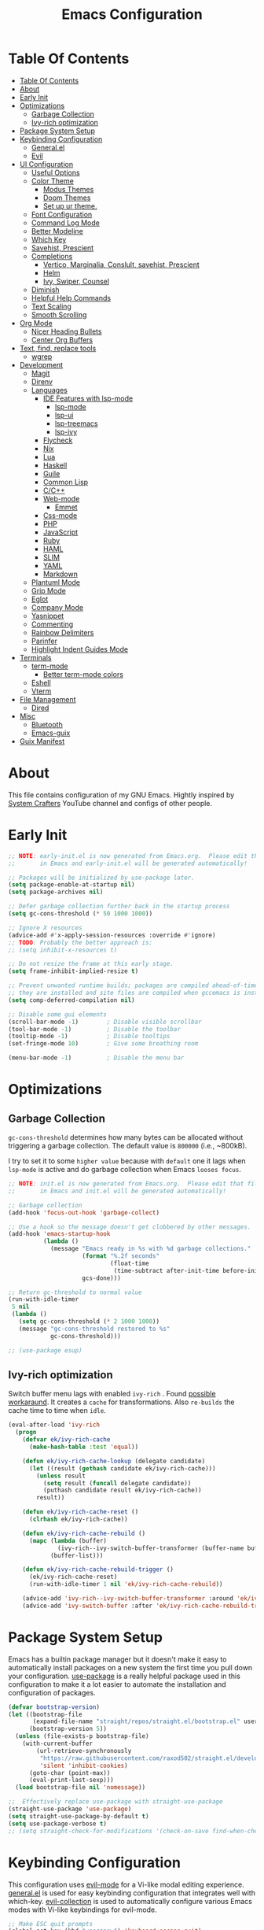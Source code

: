 #+startup: overview
#+title: Emacs Configuration
#+property: header-args :emacs-lisp :tangle init.el :mkdirp yes

* Table Of Contents
:PROPERTIES:
:TOC:      :include all
:END:
:CONTENTS:
- [[#table-of-contents][Table Of Contents]]
- [[#about][About]]
- [[#early-init][Early Init]]
- [[#optimizations][Optimizations]]
  - [[#garbage-collection][Garbage Collection]]
  - [[#ivy-rich-optimization][Ivy-rich optimization]]
- [[#package-system-setup][Package System Setup]]
- [[#keybinding-configuration][Keybinding Configuration]]
  - [[#generalel][General.el]]
  - [[#evil][Evil]]
- [[#ui-configuration][UI Configuration]]
  - [[#useful-options][Useful Options]]
  - [[#color-theme][Color Theme]]
    - [[#modus-themes][Modus Themes]]
    - [[#doom-themes][Doom Themes]]
    - [[#set-up-ur-theme][Set up ur theme.]]
  - [[#font-configuration][Font Configuration]]
  - [[#command-log-mode][Command Log Mode]]
  - [[#better-modeline][Better Modeline]]
  - [[#which-key][Which Key]]
  - [[#savehist-prescient][Savehist, Prescient]]
  - [[#completions][Completions]]
    - [[#vertico-marginalia-conslult-savehist-prescient][Vertico, Marginalia, Conslult, savehist, Prescient]]
    - [[#helm][Helm]]
    - [[#ivy-swiper-counsel][Ivy, Swiper, Counsel]]
  - [[#diminish][Diminish]]
  - [[#helpful-help-commands][Helpful Help Commands]]
  - [[#text-scaling][Text Scaling]]
  - [[#smooth-scrolling][Smooth Scrolling]]
- [[#org-mode][Org Mode]]
  - [[#nicer-heading-bullets][Nicer Heading Bullets]]
  - [[#center-org-buffers][Center Org Buffers]]
- [[#text-find-replace-tools][Text, find, replace tools]]
  - [[#wgrep][wgrep]]
- [[#development][Development]]
  - [[#magit][Magit]]
  - [[#direnv][Direnv]]
  - [[#languages][Languages]]
    - [[#ide-features-with-lsp-mode][IDE Features with lsp-mode]]
      - [[#lsp-mode][lsp-mode]]
      - [[#lsp-ui][lsp-ui]]
      - [[#lsp-treemacs][lsp-treemacs]]
      - [[#lsp-ivy][lsp-ivy]]
    - [[#flycheck][Flycheck]]
    - [[#nix][Nix]]
    - [[#lua][Lua]]
    - [[#haskell][Haskell]]
    - [[#guile][Guile]]
    - [[#common-lisp][Common Lisp]]
    - [[#cc][C/C++]]
    - [[#web-mode][Web-mode]]
      - [[#emmet][Emmet]]
    - [[#css-mode][Css-mode]]
    - [[#php][PHP]]
    - [[#javascript][JavaScript]]
    - [[#ruby][Ruby]]
    - [[#haml][HAML]]
    - [[#slim][SLIM]]
    - [[#yaml][YAML]]
    - [[#markdown][Markdown]]
  - [[#plantuml-mode][Plantuml Mode]]
  - [[#grip-mode][Grip Mode]]
  - [[#eglot][Eglot]]
  - [[#company-mode][Company Mode]]
  - [[#yasnippet][Yasnippet]]
  - [[#commenting][Commenting]]
  - [[#rainbow-delimiters][Rainbow Delimiters]]
  - [[#parinfer][Parinfer]]
  - [[#highlight-indent-guides-mode][Highlight Indent Guides Mode]]
- [[#terminals][Terminals]]
  - [[#term-mode][term-mode]]
    - [[#better-term-mode-colors][Better term-mode colors]]
  - [[#eshell][Eshell]]
  - [[#vterm][Vterm]]
- [[#file-management][File Management]]
  - [[#dired][Dired]]
- [[#misc][Misc]]
  - [[#bluetooth][Bluetooth]]
  - [[#emacs-guix][Emacs-guix]]
- [[#guix-manifest][Guix Manifest]]
:END:

* About
This file contains configuration of my GNU Emacs.
Hightly inspired by [[https://www.youtube.com/channel/UCAiiOTio8Yu69c3XnR7nQBQ][System Crafters]] YouTube channel and configs of other people.

* Early Init

  #+begin_src emacs-lisp :tangle early-init.el
    ;; NOTE: early-init.el is now generated from Emacs.org.  Please edit that file
    ;;       in Emacs and early-init.el will be generated automatically!

    ;; Packages will be initialized by use-package later.
    (setq package-enable-at-startup nil)
    (setq package-archives nil)

    ;; Defer garbage collection further back in the startup process
    (setq gc-cons-threshold (* 50 1000 1000))

    ;; Ignore X resources
    (advice-add #'x-apply-session-resources :override #'ignore)
    ;; TODO: Probably the better approach is:
    ;; (setq inhibit-x-resources t)

    ;; Do not resize the frame at this early stage.
    (setq frame-inhibit-implied-resize t)

    ;; Prevent unwanted runtime builds; packages are compiled ahead-of-time when
    ;; they are installed and site files are compiled when gccemacs is installed.
    (setq comp-deferred-compilation nil)

    ;; Disable some gui elements
    (scroll-bar-mode -1)        ; Disable visible scrollbar
    (tool-bar-mode -1)          ; Disable the toolbar
    (tooltip-mode -1)           ; Disable tooltips
    (set-fringe-mode 10)        ; Give some breathing room

    (menu-bar-mode -1)          ; Disable the menu bar
  #+end_src

* Optimizations
** Garbage Collection
=gc-cons-threshold= determines how many bytes can be allocated without triggering a garbage collection. The default value is =800000= (i.e., ~800kB).

I try to set it to some =higher value= because with =default= one it lags when =lsp-mode= is active and do garbage collection when Emacs =looses focus=.

#+begin_src emacs-lisp
  ;; NOTE: init.el is now generated from Emacs.org.  Please edit that file
  ;;       in Emacs and init.el will be generated automatically!
  
  ;; Garbage collection
  (add-hook 'focus-out-hook 'garbage-collect)
  
  ;; Use a hook so the message doesn't get clobbered by other messages.
  (add-hook 'emacs-startup-hook
            (lambda ()
              (message "Emacs ready in %s with %d garbage collections."
                       (format "%.2f seconds"
                               (float-time
                                (time-subtract after-init-time before-init-time)))
                       gcs-done)))
  
  ;; Return gc-threshold to normal value
  (run-with-idle-timer
   5 nil
   (lambda ()
     (setq gc-cons-threshold (* 2 1000 1000))
     (message "gc-cons-threshold restored to %s"
              gc-cons-threshold)))
  
  ;; (use-package esup)
#+end_src

** Ivy-rich optimization
Switch buffer menu lags with enabled =ivy-rich= . Found [[https://github.com/Yevgnen/ivy-rich/issues/87#issuecomment-689581896][possible workaraund]]. 
It creates a =cache= for transformations. Also =re-builds= the cache time to time when =idle=.

#+begin_src emacs-lisp
  (eval-after-load 'ivy-rich
    (progn
      (defvar ek/ivy-rich-cache
        (make-hash-table :test 'equal))
  
      (defun ek/ivy-rich-cache-lookup (delegate candidate)
        (let ((result (gethash candidate ek/ivy-rich-cache)))
          (unless result
            (setq result (funcall delegate candidate))
            (puthash candidate result ek/ivy-rich-cache))
          result))
  
      (defun ek/ivy-rich-cache-reset ()
        (clrhash ek/ivy-rich-cache))
  
      (defun ek/ivy-rich-cache-rebuild ()
        (mapc (lambda (buffer)
                (ivy-rich--ivy-switch-buffer-transformer (buffer-name buffer)))
              (buffer-list)))
  
      (defun ek/ivy-rich-cache-rebuild-trigger ()
        (ek/ivy-rich-cache-reset)
        (run-with-idle-timer 1 nil 'ek/ivy-rich-cache-rebuild))
  
      (advice-add 'ivy-rich--ivy-switch-buffer-transformer :around 'ek/ivy-rich-cache-lookup)
      (advice-add 'ivy-switch-buffer :after 'ek/ivy-rich-cache-rebuild-trigger)))
#+end_src
* Package System Setup
Emacs has a builtin package manager but it doesn't make it easy to automatically install packages on a new system the first time you pull down your configuration. [[https://github.com/jwiegley/use-package][use-package]] is a really helpful package used in this configuration to make it a lot easier to automate the installation and configuration of packages.

#+begin_src emacs-lisp
  (defvar bootstrap-version)
  (let ((bootstrap-file
         (expand-file-name "straight/repos/straight.el/bootstrap.el" user-emacs-directory))
        (bootstrap-version 5))
    (unless (file-exists-p bootstrap-file)
      (with-current-buffer
          (url-retrieve-synchronously
           "https://raw.githubusercontent.com/raxod502/straight.el/develop/install.el"
           'silent 'inhibit-cookies)
        (goto-char (point-max))
        (eval-print-last-sexp)))
    (load bootstrap-file nil 'nomessage))

  ;;  Effectively replace use-package with straight-use-package
  (straight-use-package 'use-package)
  (setq straight-use-package-by-default t)
  (setq use-package-verbose t)
  ;; (setq straight-check-for-modifications '(check-on-save find-when-checking))
  #+end_src

* Keybinding Configuration
This configuration uses [[https://evil.readthedocs.io/en/latest/index.html][evil-mode]] for a Vi-like modal editing experience. [[https://github.com/noctuid/general.el][general.el]] is used for easy keybinding configuration that integrates well with which-key. [[https://github.com/emacs-evil/evil-collection][evil-collection]] is used to automatically configure various Emacs modes with Vi-like keybindings for evil-mode.

#+begin_src emacs-lisp
  ;; Make ESC quit prompts
  (global-set-key (kbd "<escape>") 'keyboard-escape-quit)

  ;; Change some keys for Mac
  (setq mac-command-modifier 'control)
  (setq mac-control-modifier 'command)
#+end_src

** General.el

#+begin_src emacs-lisp
  (use-package general
    :defer 1
    :config
    (general-create-definer efs/leader-keys
      :keymaps '(normal insert visual emacs)
      :prefix "SPC"
      :global-prefix "C-SPC")

    (efs/leader-keys
      "t"  '(:ignore t :which-key "toggles")
      "tt" '(counsel-load-theme :which-key "choose theme")
      "c" '(:ignore t :which-key "configs")
      "ca" '((lambda () (interactive) (find-file "~/dotfiles/emacs/.config/emacs/Emacs.org")) :which-key "Emacs.org")
      "cb" '((lambda () (interactive) (find-file "~/dotfiles/desktop/Desktop.org")) :which-key "Desktop.org")
      "cc" '((lambda () (interactive) (find-file "~/dotfiles/guix/.config/guix/system/config.scm")) :which-key "config.scm")
      "cd" '((lambda () (interactive) (find-file "~/dotfiles/awesome/.config/awesome/rc.lua")) :which-key "rc.lua")
      "ce" '((lambda () (interactive) (find-file "~/dotfiles/xmonad/.xmonad/Xmonad.org")) :which-key "Xmonad.org")))
#+end_src

** Evil

#+begin_src emacs-lisp
  (use-package evil
    ;; :disabled
    :defer 1
    :init
    (setq evil-want-integration t)
    (setq evil-want-keybinding nil)
    (setq evil-want-C-u-scroll t)
    (setq evil-want-C-i-jump nil)
    :config
    (evil-mode 1)
    (define-key evil-insert-state-map (kbd "C-g") 'evil-normal-state)
    (define-key evil-insert-state-map (kbd "C-h") 'evil-delete-backward-char-and-join)

    (define-key evil-normal-state-map (kbd "C-r") 'undo-tree-redo)

    ;; Use visual line motions even outside of visual-line-mode buffers
    ;; (evil-global-set-key 'motion "j" 'evil-next-visual-line)
    ;; (evil-global-set-key 'motion "k" 'evil-previous-visual-line)
    (evil-set-initial-state 'messages-buffer-mode 'normal)
    (evil-set-initial-state 'dashboard-mode 'normal))

  (use-package evil-collection
    ;; :disabled
    :defer 1
    :after evil
    :config
    (evil-collection-init))

  (use-package undo-tree
    :disabled
    :defer 1
    :after evil
    :config
    (global-undo-tree-mode 1))
#+end_src

* UI Configuration
** Useful Options
This section configures basic UI settings that remove unneeded elements to make Emacs look more minimal, disables and enables some small features.

#+begin_src emacs-lisp
  ;; You will most likely need to adjust this font size for your system!
  (defvar efs/default-font-size 160)
  (defvar efs/default-variable-font-size 160)

  ;; Make frame transparency overridable
  (defvar efs/frame-transparency '(90 . 90))

  (setq inhibit-startup-message t)

  ;; Set up the visible bell
  (setq visible-bell nil)

  ;; Set up the ring bell
  (setq ring-bell-function 'ignore)

  ;; (column-number-mode)
  ;; (global-display-line-numbers-mode t)
  ;; (menu-bar--display-line-numbers-mode-relative)

  ;; Set frame transparency
  (set-frame-parameter (selected-frame) 'alpha efs/frame-transparency)
  (add-to-list 'default-frame-alist `(alpha . ,efs/frame-transparency))
  ;; (set-frame-parameter (selected-frame) 'fullscreen 'maximized)
  ;; (add-to-list 'default-frame-alist '(fullscreen . maximized))

  ;; For correct fullscreen mode
  (setq frame-resize-pixelwise t)

  ;; Disable line numbers for some modes
  (dolist (mode '(org-mode-hook
                  term-mode-hook
                  shell-mode-hook
                  vterm-mode-hook
                  eshell-mode-hook
                  treemacs-mode-hook))
    (add-hook mode (lambda () (display-line-numbers-mode 0))))

  ;; Disable blink cursor
  (blink-cursor-mode 0)

  ;; Accept 'y' and 'n' rather than 'yes' and 'no'.
  (defalias 'yes-or-no-p 'y-or-n-p)

  ;; Stop creating backup and autosave files.
  (setq make-backup-files nil)
  (setq auto-save-default nil)

  ;; Auto-revert files and dired buffers on change
  ;; (setq global-auto-revert-mode 1)
  ;; (setq global-auto-revert-non-file-buffers 1)

  ;; (server-start)
#+end_src

** Color Theme
*** Modus Themes
[[https://protesilaos.com/modus-themes/][The Modus themes]] are designed for accessible readability. They conform with the highest standard for color contrast between any given combination of background and foreground values. This corresponds to the WCAG AAA standard, which specifies a minimum rate of distance in relative luminance of 7:1.

#+begin_src emacs-lisp
  (use-package modus-themes)
#+end_src

*** Doom Themes
[[https://github.com/hlissner/emacs-doom-themes][doom-themes]] is a great set of themes with a lot of variety and support for many different Emacs modes. Taking a look at the [[https://github.com/hlissner/emacs-doom-themes/tree/screenshots][screenshots]] might help you decide which one you like best. You can also run M-x counsel-load-theme to choose between them easily.

#+begin_src emacs-lisp
  (use-package doom-themes)
#+end_src

*** Set up ur theme.

#+begin_src emacs-lisp
  ;; Color theme
  ;; (if (equal (system-name) "void")
  ;;     (load-theme 'modus-operandi t)
  ;;   (load-theme 'modus-vivendi t))
  (load-theme 'modus-vivendi t)
#+end_src

** Font Configuration

 #+begin_src emacs-lisp
   (setq my-fixed-font-name "mononoki Nerd Font")
  
   (defun efs/set-font-faces ()
     (message "Setting faces!")
     (set-face-attribute 'default nil :font my-fixed-font-name :height efs/default-font-size)
  
     ;; Set the fixed pitch face
     (set-face-attribute 'fixed-pitch nil :font my-fixed-font-name :height efs/default-font-size)
  
     ;; Set the variable pitch face
     (set-face-attribute 'variable-pitch nil :font "Cantarell" :height efs/default-font-size))
  
   (if (daemonp)
       (add-hook 'after-make-frame-functions
                 (lambda (frame)
                   (setq doom-modeline-icon t)
                   (with-selected-frame frame
                     (efs/set-font-faces))))
     (efs/set-font-faces))
 #+end_src

** Command Log Mode
[[https://github.com/lewang/command-log-mode][command-log-mode]] is useful for displaying a panel showing each key binding you use in a panel on the right side of the frame. Great for live streams and screencasts!

#+begin_src emacs-lisp
  (use-package command-log-mode
    :commands command-log-mode)
#+end_src

** Better Modeline
[[https://github.com/seagle0128/doom-modeline][doom-modeline]] is a very attractive and rich (yet still minimal) mode line configuration for Emacs. The default configuration is quite good but you can check out the [[https://github.com/seagle0128/doom-modeline#customize][configuration options]] for more things you can enable or disable.

*NOTE:* The first time you load your configuration on a new machine, you’ll need to run `M-x all-the-icons-install-fonts` so that mode line icons display correctly.

#+begin_src emacs-lisp
  (use-package all-the-icons)

  (use-package doom-modeline
    :init (doom-modeline-mode 1)
    :config (setq doom-modeline-height 10))
#+end_src

** Which Key
[[https://github.com/justbur/emacs-which-key][which-key]] is a useful UI panel that appears when you start pressing any key binding in Emacs to offer you all possible completions for the prefix. For example, if you press =C-c= (hold control and press the letter =c=), a panel will appear at the bottom of the frame displaying all of the bindings under that prefix and which command they run. This is very useful for learning the possible key bindings in the mode of your current buffer.

#+begin_src emacs-lisp
  (use-package which-key
    :defer 2
    ;; :init (which-key-mode)
    :diminish which-key-mode
    :custom
    (which-key-idle-delay 1)
    :config
    (which-key-mode))
  
  ;; (use-package which-key-posframe
  ;;   :load-path "~/.config/emacs/elpa/which-key-posframe-20190427.1103/which-key-posframe.el"
  ;;   :config
  ;;   (which-key-posframe-mode))
#+end_src

** Savehist, Prescient

#+begin_src emacs-lisp
  (use-package savehist
    :defer 1
    :init
    (savehist-mode 1)
    :config
    (setq history-length 25))

  (use-package prescient
    :disabled
    :init
    (setq prescient-persist-mode 1))
#+end_src

** Completions
*** Vertico, Marginalia, Conslult, savehist, Prescient
[[https://github.com/minad/vertico][Vertico]] provides a minimalistic vertical completion UI, which is based on the default completion system.

#+begin_src emacs-lisp
  (use-package vertico
    :disabled
    :custom
    (vertico-cycle t)
    :init
    (vertico-mode 1))
  
  (use-package marginalia
    :disabled
    :after vertico
    :custom
    (marginalia-annotators '(marginalia-annotators-heavy marginalia-annotators-light nil))
    :init
    (marginalia-mode 1))
  
  (use-package consult
    :disabled
    :after vertico
    :bind
    (("C-s" . consult-line)
     ("C-M-l" . consult-imenu)
     ("C-M-j" . consult-buffer)
     :map minibuffer-local-map
     ("C-r" . consult-history))
    :custom
    (completion-in-region-function #'consult-completion-in-region))
#+end_src

*** Helm

#+begin_src emacs-lisp
  (use-package helm
    :disabled
    :bind ("M-x" . helm-M-x)
    :config
    (setq completion-styles '(flex))
    (setq helm-display-function 'helm-display-buffer-in-own-frame)
    :init
    (helm-mode 1))
#+end_src
*** Ivy, Swiper, Counsel
[[https://oremacs.com/swiper/][Ivy]] is an excellent completion framework for Emacs. It provides a minimal yet powerful selection menu that appears when you open files, switch buffers, and for many other tasks in Emacs. =Counsel= is a customized set of commands to replace `find-file` with `counsel-find-file`, etc which provide useful commands for each of the default completion commands. =Swiper= is an alternative to isearch that uses ivy to show an overview of all matches.

[[https://github.com/Yevgnen/ivy-rich][ivy-rich]] adds extra columns to a few of the Counsel commands to provide more information about each item.

#+begin_src emacs-lisp
  (use-package ivy
    :defer 1
    :after counsel
    :diminish ivy-mode
    :bind (("C-s" . swiper)
           ;; :map ivy-minibuffer-map
           ;; ("TAB" . ivy-alt-done)
           ;; ("C-l" . ivy-alt-done)
           ;; ("C-j" . ivy-next-line)
           ;; ("C-k" . ivy-previous-line)
           :map ivy-switch-buffer-map
           ;; ("C-k" . ivy-previous-line)
           ;; ("C-l" . ivy-done)
           ("C-d" . ivy-switch-buffer-kill)
           :map ivy-reverse-i-search-map
           ;; ("C-k" . ivy-previous-line)
           ("C-d" . ivy-reverse-i-search-kill))
    :config
    ;; (setq ivy-wrap t)
    (setq ivy-use-selectable-prompt 1)
    (ivy-mode 1))

  (use-package ivy-prescient
    :after ivy
    :custom
    (prescient-persist-mode t)
    :config
    (ivy-prescient-mode 1))

  (use-package ivy-rich
    ;; :init (ivy-rich-mode 1)
    :after ivy
    :config
    (ivy-rich-mode 1))

  (use-package counsel
    :defer 1
    :bind (("C-M-j" . 'counsel-switch-buffer)
           :map minibuffer-local-map
           ("C-r" . 'counsel-minibuffer-history))
    :custom
    (counsel-linux-app-format-function #'counsel-linux-app-format-function-name-only)
    :config
    (counsel-mode 1))

  (use-package swiper
    :commands swiper)

  (use-package ivy-posframe
    :disabled
    :after ivy
    :custom
    (ivy-posframe-display-functions-alist
     '((swiper          . ivy-posframe-display-at-point)
       (complete-symbol . ivy-posframe-display-at-point)
       (counsel-M-x     . ivy-posframe-display-at-window-bottom-left)
       (t               . ivy-posframe-display)))
    (ivy-posframe-parameters 
     '((alpha . 80)                                   
       ;; (parent-frame nil)
       (left-fringe . 7)                                                   
       (right-fringe . 7)))
    :config 
    (ivy-posframe-mode 1))
#+end_src
** Diminish
[[https://github.com/emacsmirror/diminish][This]] package implements hiding or abbreviation of the mode line displays (lighters) of minor-modes.

#+begin_src emacs-lisp
  (use-package diminish
    :defer 1)
#+end_src

** Helpful Help Commands
[[https://github.com/Wilfred/helpful][Helpful]] adds a lot of very helpful (get it?) information to Emacs’ =describe-= command buffers. For example, if you use =describe-function=, you will not only get the documentation about the function, you will also see the source code of the function and where it gets used in other places in the Emacs configuration. It is very useful for figuring out how things work in Emacs.

#+begin_src emacs-lisp
  (use-package helpful
    :defer 2
    :custom
    (counsel-describe-function-function #'helpful-callable)
    (counsel-describe-variable-function #'helpful-variable)
    :bind
    ([remap describe-function] . counsel-describe-function)
    ([remap describe-command] . helpful-command)
    ([remap describe-variable] . counsel-describe-variable)
    ([remap describe-key] . helpful-key))
#+end_src

** Text Scaling
This is an example of using [[https://github.com/abo-abo/hydra][Hydra]] to design a transient key binding for quickly adjusting the scale of the text on screen. We define a hydra that is bound to =C-s t s= and, once activated, =j= and =k= increase and decrease the text scale. You can press any other key (or =f= specifically) to exit the transient key map.

#+begin_src emacs-lisp
  (use-package hydra
    :defer t)
  
  (defhydra hydra-text-scale (:timeout 4)
    "scale text"
    ("j" text-scale-increase "in")
    ("k" text-scale-decrease "out")
    ("f" nil "finished" :exit t))
  
  (efs/leader-keys
    "ts" '(hydra-text-scale/body :which-key "scale text"))
#+end_src

** Smooth Scrolling
[[https://github.com/aspiers/smooth-scrolling][This package]] offers a minor mode which make emacs =scroll smoothly=. It keeps the point away from the top and bottom of the current buffer's window in order to keep lines of context around the point visible as much as possible, whilst minimising the frequency of sudden scroll jumps which are visually confusing.

#+begin_src emacs-lisp
  (use-package smooth-scrolling
    :defer t
    :commands smooth-scrolling-mode)
    ;; :custom
    ;; (smooth-scrolling-mode 1))
#+end_src

* Org Mode
[[https://orgmode.org/][Org Mode]] is one of the hallmark features of Emacs. It is a rich document editor, project planner, task and time tracker, blogging engine, and literate coding utility all wrapped up in one package.

#+begin_src emacs-lisp
  (defun efs/org-mode-setup ()
    (org-indent-mode 1)
    (electric-indent-local-mode -1)
    (variable-pitch-mode 1)
    (visual-line-mode 0))
  
  (use-package org
    :defer 1
    ;; :pin org
    :commands (org-capture org-agenda)
    :hook (org-mode . efs/org-mode-setup)
    :config
    ;; (setq org-ellipsis " ▾")
  
    ;; Place for Org Agenda config
  
    (efs/org-font-setup))
#+end_src

*** Nicer Heading Bullets
[[https://github.com/sabof/org-bullets][org-bullets]] replaces the heading stars in org-mode buffers with nicer looking characters that you can control. Another option for this is [[https://github.com/integral-dw/org-superstar-mode][org-superstar-mode]] which we may cover in a later video.

#+begin_src emacs-lisp
;; (use-package org-bullets
;;   :after org
;;   :hook (org-mode . org-bullets-mode)
;;   :custom
;;   (org-bullets-bullet-list '("◉" "○" "●" "○" "●" "○" "●")))
#+end_src

*** Center Org Buffers
We use [[https://github.com/joostkremers/visual-fill-column][visual-fill-column]] to center org-mode buffers for a more pleasing writing experience as it centers the contents of the buffer horizontally to seem more like you are editing a document. This is really a matter of personal preference so you can remove the block below if you don’t like the behavior.

#+begin_src emacs-lisp
  (defun efs/org-mode-visual-fill ()
    (setq visual-fill-column-width 100
          visual-fill-column-center-text t)
    (visual-fill-column-mode 1))
  
  (use-package visual-fill-column
    ;; :disabled
    :hook (org-mode . efs/org-mode-visual-fill))
#+end_src

** Better Font Faces
The =efs/org-font-setup= function configures various text faces to tweak the sizes of headings and use variable width fonts in most cases so that it looks more like we’re editing a document in =org-mode=. We switch back to fixed width (monospace) fonts for code blocks and tables so that they display correctly.

#+begin_src emacs-lisp
  (defun efs/org-font-setup ()
    ;; Replace list hyphen with dot
    ;; (font-lock-add-keywords 'org-mode
    ;;                         '(("^ *\\([-]\\) "
    ;;                            (0 (prog1 () (compose-region (match-beginning 1) (match-end 1) "•"))))))
  
    ;; Set faces for heading levels
    (dolist (face '((org-level-1 . 1.2)
                    (org-level-2 . 1.1)
                    (org-level-3 . 1.05)
                    (org-level-4 . 1.0)
                    (org-level-5 . 1.1)
                    (org-level-6 . 1.1)
                    (org-level-7 . 1.1)
                    (org-level-8 . 1.1)))
      (set-face-attribute (car face) nil :font "Cantarell" :weight 'regular :height (cdr face)))
  
    ;; Ensure that anything that should be fixed-pitch in Org files appears that way
    (set-face-attribute 'org-block nil    :foreground nil :inherit 'fixed-pitch)
    (set-face-attribute 'org-table nil    :inherit 'fixed-pitch)
    (set-face-attribute 'org-formula nil  :inherit 'fixed-pitch)
    (set-face-attribute 'org-code nil     :inherit '(shadow fixed-pitch))
    (set-face-attribute 'org-table nil    :inherit '(shadow fixed-pitch))
    (set-face-attribute 'org-verbatim nil :inherit '(shadow fixed-pitch))
    (set-face-attribute 'org-special-keyword nil :inherit '(font-lock-comment-face fixed-pitch))
    (set-face-attribute 'org-meta-line nil :inherit '(font-lock-comment-face fixed-pitch))
    (set-face-attribute 'org-checkbox nil  :inherit 'fixed-pitch))
#+end_src

** Create table of contents with ease
[[https://github.com/alphapapa/org-make-toc][This package]] makes it easy to have one or more customizable tables of contents in Org files. They can be updated manually, or automatically when the file is saved. Links to headings are created compatible with GitHub’s Org renderer.

#+begin_src emacs-lisp
  (straight-use-package 'org-make-toc)
  (with-eval-after-load 'org
    (require 'org-make-toc))
#+end_src

** Configure Babel Languages
To execute or export code in =org-mode= code blocks, you’ll need to set up =org-babel-load-languages= for each language you’d like to use. [[https://orgmode.org/worg/org-contrib/babel/languages.html][This page]] documents all of the languages that you can use with =org-babel=.

#+begin_src emacs-lisp
  (with-eval-after-load 'org
    (org-babel-do-load-languages
      'org-babel-load-languages
      '((emacs-lisp . t)
        (lua . t)
        (haskell . t)
        (python . t)))
  
    (push '("conf-unix" . conf-unix) org-src-lang-modes))
#+end_src

** Structure Templates
Org Mode’s [[https://orgmode.org/manual/Structure-Templates.html][structure templates]] feature enables you to quickly insert code blocks into your Org files in combination with =org-tempo= by typing =<= followed by the template name like =el= or =py= and then press =TAB=. For example, to insert an empty =emacs-lisp= block below, you can type =<el= and press =TAB= to expand into such a block.

You can add more =src= block templates below by copying one of the lines and changing the two strings at the end, the first to be the template name and the second to contain the name of the language [[https://orgmode.org/worg/org-contrib/babel/languages.html][as it is known by Org Babel]].

#+begin_src emacs-lisp
(with-eval-after-load 'org
  ;; This is needed as of Org 9.2
  (require 'org-tempo)
    (add-to-list 'org-structure-template-alist '("sh" . "src shell"))
    (add-to-list 'org-structure-template-alist '("el" . "src emacs-lisp"))
    (add-to-list 'org-structure-template-alist '("py" . "src python"))
    (add-to-list 'org-structure-template-alist '("xm" . "src xml"))
    (add-to-list 'org-structure-template-alist '("co" . "src conf"))
    (add-to-list 'org-structure-template-alist '("lu" . "src lua"))
    (add-to-list 'org-structure-template-alist '("hs" . "src haskell"))
    (add-to-list 'org-structure-template-alist '("sc" . "src scheme")))
#+end_src

** Auto-tangle Configuration Files
This snippet adds a hook to =org-mode= buffers so that =efs/org-babel-tangle-config= gets executed each time such a buffer gets saved. This function checks to see if the file being saved is the Emacs.org file you’re looking at right now, and if so, automatically exports the configuration here to the associated output files.

#+begin_src emacs-lisp
  ;; Automatically tangle our Emacs.org config file when we save it
  (defun efs/org-babel-tangle-config ()
    (when (string-equal (file-name-directory (buffer-file-name))
                        (expand-file-name user-emacs-directory))
      ;; Dynamic scoping to the rescue
      (let ((org-confirm-babel-evaluate nil))
        (org-babel-tangle))))
  
  ;; (add-hook 'org-mode-hook (lambda () (add-hook 'after-save-hook #'efs/org-babel-tangle-config)))
#+end_src

* Text, find, replace tools
** wgrep
[[https://github.com/mhayashi1120/Emacs-wgrep][wgrep]] allows you to edit a grep buffer and apply those changes to the file buffer like =sed= interactively. No need to learn sed script, just learn Emacs.

#+begin_src emacs-lisp
  (use-package wgrep
    :defer t)
#+end_src

* Development
** Magit

#+begin_src emacs-lisp  
  (use-package magit
    :commands magit-status)  
#+end_src
** Direnv
[[https://github.com/wbolster/emacs-direnv][this package]] provides [[https://direnv.net/][direnv]] integration for emacs.

it works by invoking direnv to obtain the environment for the current file, then updating the emacs variables process-environment and exec-path.

the result is that programs started from within emacs, such as inferior shells, linters, compilers, and test runners, will be looked up in the correct =$PATH=, and will be started with the correct environment variables set.

#+begin_src emacs-lisp
  (use-package direnv
    :defer 2
    :config
    (direnv-mode))
#+end_src
** ASDF
[[https://github.com/tabfugnic/asdf.el][asdf.el]] is an Emacs interface for asdf version manager.

It provides functions that plug into the cli through Emacs and adds the necessary environment setup so your software will run within Emacs.

#+begin_src emacs-lisp
  (use-package asdf
   :straight 
   (asdf :type git :host github :repo "tabfugnic/asdf.el")
   :config
   (require 'asdf)
   (asdf-enable))
#+end_src

** Languages
*** IDE Features with lsp-mode
**** lsp-mode
We use the excellent[[https://emacs-lsp.github.io/lsp-mode/][lsp-mode]] to enable IDE-like functionality for many different programming languages via “language servers” that speak the [[https://microsoft.github.io/language-server-protocol/][Language Server Protocol]]. Before trying to set up =lsp-mode= for a particular language, check out the [[https://emacs-lsp.github.io/lsp-mode/page/languages/][documentation for your language]] so that you can learn which language servers are available and how to install them.

The =lsp-keymap-prefix= setting enables you to define a prefix for where =lsp-mode= ’s default keybindings will be added. I highly recommend using the prefix to find out what you can do with lsp-mode in a buffer.

The =which-key= integration adds helpful descriptions of the various keys so you should be able to learn a lot just by pressing =C-c l= in a =lsp-mode= buffer and trying different things that you find there.

#+begin_src emacs-lisp
;; (defun efs/lsp-mode-setup ()
;;   (setq lsp-headerline-breadcrumb-segments '(path-up-to-project file symbols))
;;   (lsp-headerline-breadcrumb-mode))

;; (use-package lsp-mode
;;   :commands (lsp lsp-deferred)
;;   :hook (lsp-mode . efs/lsp-mode-setup)
;;   :init
;;   (setq lsp-keymap-prefix "C-c l")  ;; Or 'C-l', 's-l'
;;   :config
;;   (lsp-enable-which-key-integration t))
#+end_src

**** lsp-ui
[[https://emacs-lsp.github.io/lsp-ui/][lsp-ui]] is a set of UI enhancements built on top of =lsp-mode= which make Emacs feel even more like an IDE. Check out the screenshots on the =lsp-ui= homepage (linked at the beginning of this paragraph) to see examples of what it can do.

#+begin_src emacs-lisp
;; (use-package lsp-ui
;;   :hook (lsp-mode . lsp-ui-mode)
;;   :custom
;;   (lsp-ui-doc-position 'bottom))
#+end_src

**** lsp-treemacs
[[https://github.com/emacs-lsp/lsp-treemacs][lsp-treemacs]] provides nice tree views for different aspects of your code like symbols in a file, references of a symbol, or diagnostic messages (errors and warnings) that are found in your code.

Try these commands with =M-x= :

- =lsp-treemacs-symbols= - Show a tree view of the symbols in the current file
- =lsp-treemacs-references= - Show a tree view for the references of the symbol under the cursor
- =lsp-treemacs-error-list= - Show a tree view for the diagnostic messages in the project

This package is built on the [[https://github.com/Alexander-Miller/treemacs][treemacs]] package which might be of some interest to you if you like to have a file browser at the left side of your screen in your editor.

#+begin_src emacs-lisp
;; (use-package lsp-treemacs
;;   :after lsp)
#+end_src

**** lsp-ivy
[[https://github.com/emacs-lsp/lsp-ivy][lsp-ivy]] integrates Ivy with =lsp-mode= to make it easy to search for things by name in your code. When you run these commands, a prompt will appear in the minibuffer allowing you to type part of the name of a symbol in your code. Results will be populated in the minibuffer so that you can find what you’re looking for and jump to that location in the code upon selecting the result.

Try these commands with =M-x= :

- =lsp-ivy-workspace-symbol= - Search for a symbol name in the current project workspace
- =lsp-ivy-global-workspace-symbol= - Search for a symbol name in all active project workspaces

#+begin_src emacs-lisp
;; (use-package lsp-ivy
;;   :after lsp-mode)
#+end_src
*** Flycheck

#+begin_src emacs-lisp
  (use-package flycheck
    :commands (flycheck-mode))
#+end_src

*** Nix
Nix expressions language used in Nix package manager and NixOS.

#+begin_src emacs-lisp
  (use-package nix-mode
    :mode "//.nix//'"
    :hook (nix-mode ;; . lsp-deferred
           ))
#+end_src

*** Lua

#+begin_src emacs-lisp
  (use-package lua-mode
    ;; :disabled
    :mode "//.lua'"
    ;; :hook (lua-mode ;; . lsp-deferred)
    )
#+end_src

*** Haskell

#+begin_src emacs-lisp
  (use-package haskell-mode
    ;; :disabled
    :mode "//.hs'"
    ;; :hook (haskell-mode ;; . lsp-deferred)
    )
#+end_src

*** Guile
Set guile as default scheme dialect to avoid annoying dialogs.

#+begin_src emacs-lisp
  (use-package geiser
    :commands geiser
    :config
    (setq geiser-scheme-implementation 'guile))
  
  (use-package geiser-guile
    :after geiser)
#+end_src

*** Common Lisp

#+begin_src emacs-lisp
  (use-package slime
    :commands slime
    :config
    (setq inferior-lisp-program "sbcl --noinform --no-linedit"))

  (use-package slime-company
    :after '(slime company))

  (use-package slime-docker
    :defer t
    :config
    (setq slime-docker-image-name "my-sbcl")
    (setq slime-docker-program "sbcl")
    (setq slime-docker-ports '((:host-port 8080 :container-port 8080)))
    (setq slime-docker-mounts `(((,(expand-file-name "~/proj/lisp/") . "/home/cl/")))))
#+end_src

*** C/C++

*** Web-mode

#+begin_src emacs-lisp
  (use-package web-mode
    :hook (web-mode . company-mode)
    :mode 
    ("//.html'" "//.php'" "//.erb'")
    :config
    (setq web-mode-markup-indent-offet 2)
    (setq web-mode-code-indent-offset 2)
    (setq web-mode-attr-indent-offset 2)
    (setq web-mode-attr-value-indent-offset 2)
    (setq web-mode-sql-indent-offset 2))
#+end_src

**** Emmet
[[https://emmet.io/][Emmet]] is a plugin for many popular text editors which greatly improves HTML & CSS workflow

#+begin_src emacs-lisp
  (use-package emmet-mode
    :commands (emmet-mode)
    :hook (web-mode . emmet-mode))
#+end_src

*** Css-mode

#+begin_src emacs-lisp
  (use-package css-mode
    :defer t
    :hook (css-mode . company-mode)
    :config
    (setq css-indent-offset 2))
#+end_src

*** PHP

#+begin_src emacs-lisp
  (use-package php-mode
    :defer t
    ;; :mode "//.php'"
    )
#+end_src

*** JavaScript

#+begin_src emacs-lisp
  (use-package js
    :defer t
    :hook (js-mode . company-mode)
    :config
    (setq js-indent-level 2))
#+end_src

*** Ruby

#+begin_src emacs-lisp
  (use-package ruby-mode
    :defer t
    :hook (ruby-mode . company-mode))

  (use-package ruby-test-mode
    :defer t)

  (use-package robe
    :defer t)
#+end_src

*** HAML

#+begin_src emacs-lisp
  (use-package haml-mode
    :hook 
    (haml-mode . flycheck-mode)
    (haml-mode . company-mode)
    :mode ("//.haml'"))
#+end_src

*** SLIM

#+begin_src emacs-lisp
  (use-package slim-mode
    :hook 
    (slim-mode . flycheck-mode)
    (slim-mode . company-mode)
    :mode ("//.slim"))
#+end_src

*** YAML
The [[https://github.com/yoshiki/yaml-mode][emacs major mode]] for editing files in the YAML data serialization format. 

#+begin_src emacs-lisp
  (use-package yaml-mode
    :hook (yaml-mode . company-mode)
    :mode ("//.yaml'"))
#+end_src

*** Markdown

#+begin_src emacs-lisp
  (use-package markdown-mode
    :hook (markdown-mode . company-mode)
    :mode ("//.md'"))
#+end_src

** Plantuml Mode
[[https://github.com/skuro/plantuml-mode][Plantuml-mode]] is emacs major mode for plantuml.
[[https://plantuml.com/][PlantUML]] is a component that allows to quickly write:

    - Sequence diagram
    - Usecase diagram
    - Class diagram
    - Object diagram
    - Activity diagram (here is the legacy syntax)
    - Component diagram
    - Deployment diagram
    - State diagram
    - Timing diagram

#+begin_src emacs-lisp
  (use-package plantuml-mode
    :defer t
    :config
    (setq plantuml-executable-path "~/.guix-profile/bin/plantuml")
    (setq plantuml-default-exec-mode 'executable))
#+end_src

** Grip Mode

#+begin_src emacs-lisp
  (use-package grip-mode
    :defer t
    :config
    (setq grip-binary-path "~/.guix-profile/bin/grip")
    (setq grip-url-browser "firefox")
    (setq grip-update-after-change nil))
#+end_src

** Eglot
[[https://github.com/joaotavora/eglot][Eglot]] is an Emacs =LSP= client. It's more minimal than lsp-mode.

#+begin_src emacs-lisp
  (use-package eglot
    :defer t)
#+end_src

** Company Mode
[[http://company-mode.github.io/][Company Mode]] provides a nicer in-buffer completion interface than =completion-at-point= which is more reminiscent of what you would expect from an IDE. We add a simple configuration to make the keybindings a little more useful ( =TAB= now completes the selection and initiates completion at the current location if needed).

We also use [[https://github.com/sebastiencs/company-box][company-box]] to further enhance the look of the completions with icons and better overall presentation.

#+begin_src emacs-lisp
  (use-package company
    ;; :ensure t
    :defer t
    ;; :after lsp-mode
    ;; :hook (after-init . global-company-mode)
    :bind (:map company-active-map
           ("<tab>" . company-complete-selection))
          ;; (:map lsp-mode-map
          ;;  ("<tab>" . company-indent-or-complete-common))
    :custom
    (company-tooltip-limit 5)
    (company-minimum-prefix-length 2)
    (company-idle-delay 0.3)
    (company-selection-wrap-around t)
    (company-require-match 'never))
  
  ;; (use-package company-box
    ;; :hook (company-mode . company-box-mode))
#+end_src

** Yasnippet
[[https://github.com/joaotavora/yasnippet][YASnippet]] is a template system for Emacs. It allows you to type an abbreviation and automatically expand it into function templates. Bundled language templates include: C, C++, C#, Perl, Python, Ruby, SQL, LaTeX, HTML, CSS and more.

#+begin_src emacs-lisp
  ;; Collection of snippets
  (use-package yasnippet-snippets
    :defer t)
  
  (use-package yasnippet                  ; Snippets
    :defer t
    ;; :ensure t
    :config
    (setq
     yas-verbosity 1                      ; No need to be so verbose
     yas-wrap-around-region t)
  
    (with-eval-after-load 'yasnippet
      (setq yas-snippet-dirs '(yasnippet-snippets-dir)))
  
    (yas-reload-all)
    ;; (yas-global-mode)
    )
#+end_src

** Commenting
Emacs’ built in commenting functionality =comment-dwim= (usually bound to =M-;= ) doesn’t always comment things in the way you might expect so we use [[https://github.com/redguardtoo/evil-nerd-commenter][evil-nerd-commenter]] to provide a more familiar behavior. I’ve bound it to =M-/= since other editors sometimes use this binding but you could also replace Emacs’ =M-;= binding with this command.

#+begin_src emacs-lisp
  (use-package evil-nerd-commenter
    :bind ("M-/" . evilnc-comment-or-uncomment-lines))
#+end_src

** Rainbow Delimiters
[[https://github.com/Fanael/rainbow-delimiters][rainbow-delimiters]] is useful in programming modes because it colorizes nested parentheses and brackets according to their nesting depth. This makes it a lot easier to visually match parentheses in Emacs Lisp code without having to count them yourself.

#+begin_src emacs-lisp
  (use-package rainbow-delimiters
    :hook (prog-mode . rainbow-delimiters-mode))
#+end_src

** Parinfer
[[https://github.com/DogLooksGood/parinfer-mode][Parinfer]] is a proof-of-concept editor mode for Lisp programming languages. It will infer some changes to keep Parens and Indentation inline with one another. Parinfer consists of two modes:

- *Indent Mode*
      Indent Mode gives you full control of indentation, while Parinfer corrects parens.

- *Paren Mode*
      Paren Mode gives you full control of parens, while Parinfer corrects indentation.

#+begin_src emacs-lisp
;; (use-package parinfer
;;   :bind
;;   ("C-," . parinfer-toggle-mode)
;;   :init
;;   (progn
;;     (setq parinfer-extensions
;;           '(defaults       ; should be included.
;;             pretty-parens  ; different paren styles for different modes.
;;             evil           ; If you use Evil.
;;             ;; lispy          ; If you use Lispy. With this extension, you should install Lispy and do not enable lispy-mode directly.
;;             ;; paredit        ; Introduce some paredit commands.
;;             smart-tab      ; C-b & C-f jump positions and smart shift with tab & S-tab.
;;             smart-yank))   ; Yank behavior depend on mode.
;;     (add-hook 'clojure-mode-hook #'parinfer-mode)
;;     (add-hook 'emacs-lisp-mode-hook #'parinfer-mode)
;;     (add-hook 'common-lisp-mode-hook #'parinfer-mode)
;;     (add-hook 'scheme-mode-hook #'parinfer-mode)
;;     (add-hook 'lisp-mode-hook #'parinfer-mode)))
#+end_src

** Highlight Indent Guides Mode
[[https://github.com/DarthFennec/highlight-indent-guides][This minor mode]] highlights indentation levels via font-lock. Indent widths are dynamically discovered, which means this correctly highlights in any mode, regardless of indent width, even in languages with non-uniform indentation such as Haskell. By default, this mode also inspects your theme dynamically, and automatically chooses appropriate colors for highlighting. This mode works properly around hard tabs and mixed indentation, and it behaves well in large buffers.

#+begin_src emacs-lisp
  (use-package highlight-indent-guides
    :commands (highlight-indent-guides))
#+end_src

* Terminals
** term-mode
=term-mode= is a built-in terminal emulator in Emacs. Because it is written in Emacs Lisp, you can start using it immediately with very little configuration. If you are on Linux or macOS, =term-mode= is a great choice to get started because it supports fairly complex terminal applications (=htop=, =vim=, etc) and works pretty reliably. However, because it is written in Emacs Lisp, it can be slower than other options like =vterm=. The speed will only be an issue if you regularly run console apps with a lot of output.

One important thing to understand is =line-mode= versus =char-mode=. =line-mode= enables you to use normal Emacs keybindings while moving around in the terminal buffer while =char-mode= sends most of your keypresses to the underlying terminal. While using =term-mode=, you will want to be in =char-mode= for any terminal applications that have their own keybindings. If you’re just in your usual shell, =line-mode= is sufficient and feels more integrated with Emacs.

With =evil-collection= installed, you will automatically switch to =char-mode= when you enter Evil’s insert mode (press =i=). You will automatically be switched back to =line-mode= when you enter Evil’s normal mode (press =ESC=).

Run a terminal with =M-x term=!

*Useful key bindings:*

- =C-c C-p= / =C-c C-n= - go back and forward in the buffer’s prompts (also =[[= and =]]= with evil-mode)
- =C-c C-k= - Enter char-mode
- =C-c C-j= - Return to line-mode
- If you have =evil-collection= installed, =term-mode= will enter char mode when you use Evil’s Insert mode

#+begin_src emacs-lisp
  (use-package term
    :commands term
    :config
    (setq explicit-shell-file-name "bash") ;; Change this to zsh, etc
    ;;(setq explicit-zsh-args '())         ;; Use 'explicit-<shell>-args for shell-specific args
  
    ;; Match the default Bash shell prompt.  Update this if you have a custom prompt
    (setq term-prompt-regexp "^[^#$%>\n]*[#$%>] *"))
#+end_src

*** Better term-mode colors
The =eterm-256color= package enhances the output of =term-mode= to enable handling of a wider range of color codes so that many popular terminal applications look as you would expect them to. Keep in mind that this package requires =ncurses= to be installed on your machine so that it has access to the =tic= program. Most Linux distributions come with this program installed already so you may not have to do anything extra to use it.

#+begin_src emacs-lisp
  (use-package eterm-256color
    :hook (term-mode . eterm-256color-mode))
#+end_src

** Eshell
[[https://www.gnu.org/software/emacs/manual/html_mono/eshell.html#Contributors-to-Eshell][Eshell]] is Emacs’ own shell implementation written in Emacs Lisp. It provides you with a cross-platform implementation (even on Windows!) of the common GNU utilities you would find on Linux and macOS (=ls=, =rm=, =mv=, =grep=, etc). It also allows you to call Emacs Lisp functions directly from the shell and you can even set up aliases (like aliasing =vim= to =find-file=). Eshell is also an Emacs Lisp REPL which allows you to evaluate full expressions at the shell.

The downsides to Eshell are that it can be harder to configure than other packages due to the particularity of where you need to set some options for them to go into effect, the lack of shell completions (by default) for some useful things like Git commands, and that REPL programs sometimes don’t work as well. However, many of these limitations can be dealt with by good configuration and installing external packages, so don’t let that discourage you from trying it!

*Useful key bindings:*

- =C-c C-p= / =C-c C-n= - go back and forward in the buffer’s prompts (also =[[= and =]]= with evil-mode)
- =M-p= / =M-n= - go back and forward in the input history
- =C-c C-u= - delete the current input string backwards up to the cursor
- =counsel-esh-history= - A searchable history of commands typed into Eshell

For more thoughts on Eshell, check out these articles by Pierre Neidhardt:

- https://ambrevar.xyz/emacs-eshell/index.html
- https://ambrevar.xyz/emacs-eshell-versus-shell/index.html

#+begin_src emacs-lisp
  (defun efs/configure-eshell ()
    ;; Save command history when commands are entered
    (add-hook 'eshell-pre-command-hook 'eshell-save-some-history)

    ;; Truncate buffer for performance
    (add-to-list 'eshell-output-filter-functions 'eshell-truncate-buffer)

    ;; Bind some useful keys for evil-mode
    (evil-define-key '(normal insert visual) eshell-mode-map (kbd "C-r") 'counsel-esh-history)
    (evil-define-key '(normal insert visual) eshell-mode-map (kbd "<home>") 'eshell-bol)
    (evil-normalize-keymaps)

    (setq eshell-history-size         10000
          eshell-buffer-maximum-lines 10000
          eshell-hist-ignoredups t
          eshell-scroll-to-bottom-on-input t))

  (use-package eshell-git-prompt
    :after eshell)

  (use-package eshell
    :commands eshell
    :hook (eshell-first-time-mode . efs/configure-eshell)
    :config

    (with-eval-after-load 'esh-opt
      (setq eshell-destroy-buffer-when-process-dies t)
      (setq eshell-visual-commands '("htop" "zsh" "vim")))

    (eshell-git-prompt-use-theme 'robbyrussell))
#+end_src

** Vterm

#+begin_src emacs-lisp
  (if (equal (system-name) "guixsd")
      (use-package vterm
        ;; :ensure nil
        :straight nil
        :commands vterm)
    (use-package vterm
      :commands vterm))
  
    ;; (use-package vterm
    ;;   :commands vterm)
#+end_src

*** Multi-vterm
Managing multiple vterm buffers in Emacs This package is inspired by multi-term.el

#+begin_src emacs-lisp
  (use-package multi-vterm
    :defer t)
#+end_src

* File Management
** Dired
Dired is a computer program for editing file system directories. It typically runs inside the Emacs text editor as a specialized mode, though standalone versions have been written. Dired was the first file manager, or visual editor of file system information.

#+begin_src emacs-lisp
  (use-package dired
    ;; :ensure nil
    :defer 1
    :after evil-collection
    :straight nil
    :hook (dired-mode . dired-hide-details-mode)
    :commands (dired dired-jump)
    :bind (("C-x C-j" . dired-jump))
    :config
    (setq dired-async-mode t)
    (setq dired-dwim-target t)
    (when (eq system-type 'darwin)
      (setq insert-directory-program "/usr/local/bin/gls"))
    (setq dired-listing-switches "-agho --group-directories-first")
    (setq wdired-allow-to-change-permissions t)
    (setq wdired-create-parent-directories t)
    (setq diredfl-global-mode t)
    (evil-collection-define-key 'normal 'dired-mode-map
      "h" 'dired-up-directory
      "l" 'dired-find-file)
    )

  (use-package diredfl
    :defer 1
    :after dired
    :commands (dired dired-jump))

  (use-package all-the-icons-dired
    :defer 1
    :after dired
    :hook (dired-mode . all-the-icons-dired-mode))

  (use-package dired-open
    :defer 1
    :after dired
    :custom
    (dired-open-extensions '(("png" . "imv")
                             ("mkv" . "mpv")
                             ("odt" . "libreoffice")
                             ("ods" . "libreoffice")
                             ("docx" . "libreoffice")
                             ("doc" . "libreoffice")
                             ("pptx" . "libreoffice")
                             ("pdf" . "evince"))))
#+end_src

* Misc
** Bluetooth
[[https://gitlab.com/rstocker/emacs-bluetooth][This package]] provides a simple Bluetooth mode that can be used to manage Bluetooth devices on GNU/Linux using GNU Emacs.

Implemented features are:

  - (un-)pairing devices
  - (dis-)connecting devices or single profiles of devices
  - discovery mode
  - setting device properties (alias, blocked, trusted)
  - setting adapter properties (powered, discoverable, pairable)
  - showing device information (alias, address, RSSI, class, services)
  - Imenu integration
    
#+begin_src emacs-lisp
  (use-package bluetooth
    :commands bluetooth-list-devices)
#+end_src

** Emacs-guix
[[https://github.com/alezost/guix.el][Emacs-Guix]] (aka guix.el) provides various features and tools for GNU Guix package manager.

It allows you to manage your Guix profile(s) from Emacs: =to install, upgrade and remove packages=, to switch and remove profile generations, to display all available info about packages and to do many other things.

If you are Evil user, note that =Evil Collection= provide key bindings for Emacs-Guix.

#+begin_src emacs-lisp
  (use-package guix
    :defer t)
#+end_src

* Guix Manifest
A manifest for guix package manager, used to install some packages.

#+begin_src scheme :tangle ~/dotfiles/guix/.config/guix/manifests/emacs.scm :noweb yes
  (specifications->manifest
   '(
     ;; "emacs-next"
     "emacs-next-pgtk"
     ;; "emacs-pgtk-native-comp"
     "emacs-vterm"
     "python-language-server"
     "sbcl"
     "ccls"
     "gcc-toolchain"
     "clang-toolchain"
     "make"
     "cmake"
     "perl"
     "ripgrep"
  ))
#+end_src
